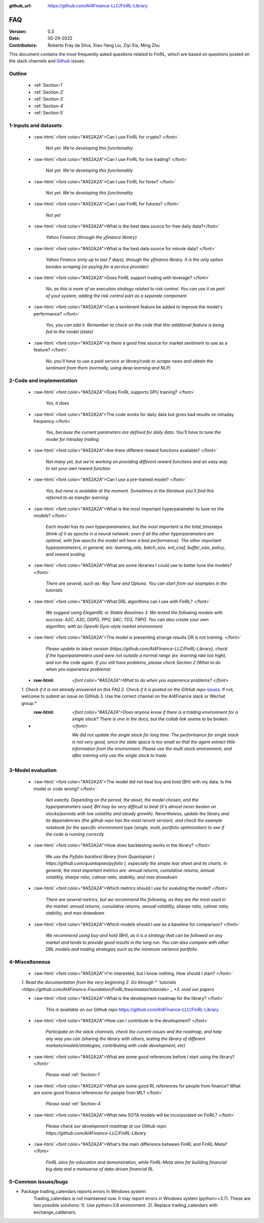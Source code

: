 :github_url: https://github.com/AI4Finance-LLC/FinRL-Library

=============================
FAQ
=============================

:Version: 0.3
:Date: 05-29-2022
:Contributors: Roberto Fray da Silva, Xiao-Yang Liu, Ziyi Xia, Ming Zhu


This document contains the most frequently asked questions related to FinRL, which are based on questions posted on the slack channels and Github_ issues.

.. _Github: https://github.com/AI4Finance-Foundation/FinRL


Outline
==================

    - :ref:`Section-1`

    - :ref:`Section-2`

    - :ref:`Section-3`

    - :ref:`Section-4`

    - :ref:`Section-5`


.. _Section-1:

1-Inputs and datasets
========================================================================

	.. role:: raw-html(raw)
	   :format: html

    - :raw-html:`<font color="#A52A2A">Can I use FinRL for crypto? </font>`

	*Not yet. We're developing this functionality*

    - :raw-html:`<font color="#A52A2A">Can I use FinRL for live trading?  </font>`

	*Not yet. We're developing this functionality*

    - :raw-html:`<font color="#A52A2A">Can I use FinRL for forex? </font>`

	*Not yet. We're developing this functionality*

    - :raw-html:`<font color="#A52A2A">Can I use FinRL for futures? </font>`

	*Not yet*

    -  :raw-html:`<font color="#A52A2A">What is the best data source for free daily data?</font>`

	*Yahoo Finance (through the yfinance library)*

    - :raw-html:`<font color="#A52A2A">What is the best data source for minute data? </font>`

	*Yahoo Finance (only up to last 7 days), through the yfinance library. It is the only option besides scraping (or paying for a service provider)*

    - :raw-html:`<font color="#A52A2A">Does FinRL support trading with leverage? </font>`

	*No, as this is more of an execution strategy related to risk control. You can use it as part of your system, adding the risk control part as a separate component*

    - :raw-html:`<font color="#A52A2A">Can a sentiment feature be added to improve the model's performance? </font>`

	*Yes, you can add it. Remember to check on the code that this additional feature is being fed to the model (state)*

    - :raw-html:`<font color="#A52A2A">Is there a good free source for market sentiment to use as a feature?  </font>`

	*No, you'll have to use a paid service or library/code to scrape news and obtain the sentiment from them (normally, using deep learning and NLP)*

.. _Section-2:

2-Code and implementation
========================================================================

	.. role:: raw-html(raw)
	   :format: html

    - :raw-html:`<font color="#A52A2A">Does FinRL supports GPU training?  </font>`

	*Yes, it does*

    - :raw-html:`<font color="#A52A2A">The code works for daily data but gives bad results on intraday frequency.</font>`

	*Yes, because the current parameters are defined for daily data. You'll have to tune the model for intraday trading*

    - :raw-html:`<font color="#A52A2A">Are there different reward functions available? </font>`

	*Not many yet, but we're working on providing different reward functions and an easy way to set your own reward function*

    - :raw-html:`<font color="#A52A2A">Can I use a pre-trained model?  </font>`

	*Yes, but none is available at the moment. Sometimes in the literature you'll find this referred to as transfer learning*

    - :raw-html:`<font color="#A52A2A">What is the most important hyperparameter to tune on the models?  </font>`

	*Each model has its own hyperparameters, but the most important is the total_timesteps (think of it as epochs in a neural network: even if all the other hyperparameters are optimal, with few epochs the model will have a bad performance). The other important hyperparameters, in general, are: learning_rate, batch_size, ent_coef, buffer_size, policy, and reward scaling*

    - :raw-html:`<font color="#A52A2A">What are some libraries I could use to better tune the models? </font>`

	*There are several, such as: Ray Tune and Optuna. You can start from our examples in the tutorials*

    - :raw-html:`<font color="#A52A2A">What DRL algorithms can I use with FinRL?  </font>`

	*We suggest using ElegantRL or Stable Baselines 3. We tested the following models with success: A2C, A3C, DDPG, PPO, SAC, TD3, TRPO. You can also create your own algorithm, with an OpenAI Gym-style market environment*

    - :raw-html:`<font color="#A52A2A">The model is presenting strange results OR is not training.   </font>`

	*Please update to latest version (https://github.com/AI4Finance-LLC/FinRL-Library), check if the hyperparameters used were not outside a normal range (ex: learning rate too high), and run the code again. If you still have problems, please check Section 2 (What to do when you experience problems)*

    - :raw-html: `<font color="#A52A2A">What to do when you experience problems? </font>`

    *1. Check if it is not already answered on this FAQ 2. Check if it is posted on the GitHub repo* `issues <https://github.com/AI4Finance-LLC/FinRL-Library/issues>`_. If not, welcome to submit an issue on GitHub 3. Use the correct channel on the AI4Finance slack or Wechat group.*

    - :raw-html: `<font color="#A52A2A">Does anyone know if there is a trading environment for a single stock? There is one in the docs, but the collab link seems to be broken. </font>`

        *We did not update the single stock for long time. The performance for single stock is not very good, since the state space is too small so that the agent extract little information from the environment. Please use the multi stock environment, and after training only use the single stock to trade.*


.. _Section-3:

3-Model evaluation
========================================================================

	.. role:: raw-html(raw)
	   :format: html

    - :raw-html:`<font color="#A52A2A">The model did not beat buy and hold (BH) with my data. Is the model or code wrong?  </font>`

	*Not exactly. Depending on the period, the asset, the model chosen, and the hyperparameters used, BH may be very difficult to beat (it's almost never beaten on stocks/periods with low volatility and steady growth). Nevertheless, update the library and its dependencies (the github repo has the most recent version), and check the example notebook for the specific environment type (single, multi, portfolio optimization) to see if the code is running correctly*

    - :raw-html:`<font color="#A52A2A">How does backtesting works in the library?  </font>`

	*We use the Pyfolio backtest library from Quantopian ( https://github.com/quantopian/pyfolio ), especially the simple tear sheet and its charts. In general, the most important metrics are: annual returns, cumulative returns, annual volatility, sharpe ratio, calmar ratio, stability, and max drawdown*

    - :raw-html:`<font color="#A52A2A">Which metrics should I use for evaluting the model?  </font>`

	*There are several metrics, but we recommend the following, as they are the most used in the market: annual returns, cumulative returns, annual volatility, sharpe ratio, calmar ratio, stability, and max drawdown*

    - :raw-html:`<font color="#A52A2A">Which models should I use as a baseline for comparison?  </font>`

	*We recommend using buy and hold (BH), as it is a strategy that can be followed on any market and tends to provide good results in the long run. You can also compare with other DRL models and trading strategies such as the minimum variance portfolio*

.. _Section-4:

4-Miscellaneous
========================================================================

	.. role:: raw-html(raw)
	   :format: html

    - :raw-html:`<font color="#A52A2A">I'm interested, but I know nothing. How should I start? </font>`

    *1. Read the documentation from the very beginning 2. Go through * `tutorials <https://github.com/AI4Finance-Foundation/FinRL/tree/master/tutorials>`_ *3. read our papers*

    - :raw-html:`<font color="#A52A2A">What is the development roadmap for the library?  </font>`

	*This is available on our Github repo* https://github.com/AI4Finance-LLC/FinRL-Library

    - :raw-html:`<font color="#A52A2A">How can I contribute to the development?  </font>`

	*Participate on the slack channels, check the current issues and the roadmap, and help any way you can (sharing the library with others, testing the library of different markets/models/strategies, contributing with code development, etc)*

    - :raw-html:`<font color="#A52A2A">What are some good references before I start using the library?  </font>`

	*Please read* :ref:`Section-1`

    - :raw-html:`<font color="#A52A2A">What are some good RL references for people from finance? What are some good finance references for people from ML? </font>`

	*Please read* :ref:`Section-4`

    - :raw-html:`<font color="#A52A2A">What new SOTA models will be incorporated on FinRL?  </font>`

	*Please check our development roadmap at our Github repo: https://github.com/AI4Finance-LLC/FinRL-Library*

    - :raw-html:`<font color="#A52A2A">What's the main difference between FinRL and FinRL-Meta?  </font>`

	*FinRL aims for education and demonstration, while FinRL-Meta aims for building financial big data and a metaverse of data-driven financial RL.*

.. _Section-5:

5-Common issues/bugs
====================================
- Package trading_calendars reports errors in Windows system:\
    Trading_calendars is not maintained now. It may report errors in Windows system (python>=3.7). These are two possible solutions: 1). Use python=3.6 environment. 2). Replace trading_calendars with exchange_caldenars.
